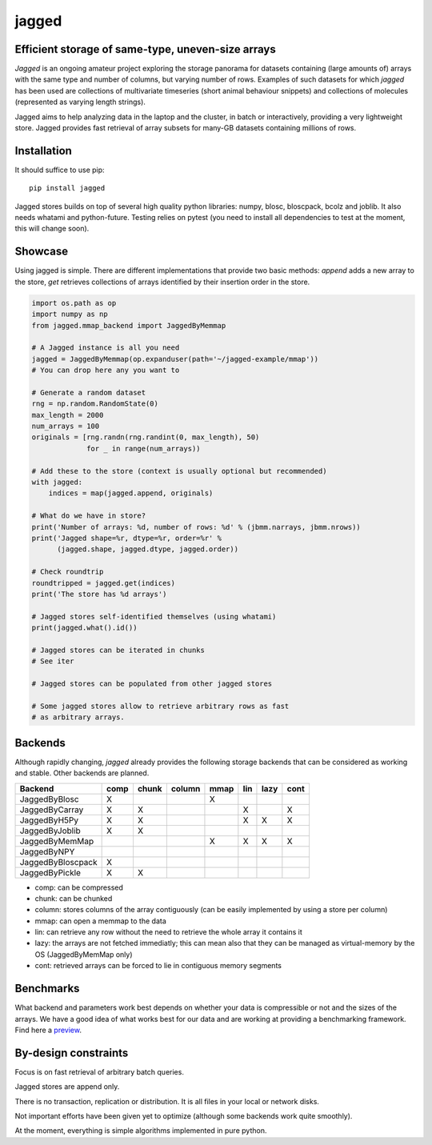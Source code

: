 jagged
======

Efficient storage of same-type, uneven-size arrays
--------------------------------------------------

|Pypi Version| |Build Status| |Coverage Status| |Scrutinizer Status|

*Jagged* is an ongoing amateur project exploring the storage panorama
for datasets containing (large amounts of) arrays with the same type
and number of columns, but varying number of rows. Examples of such
datasets for which *jagged* has been used are collections of multivariate
timeseries (short animal behaviour snippets) and collections of molecules
(represented as varying length strings).

Jagged aims to help analyzing data in the laptop and the cluster, in batch
or interactively, providing a very lightweight store. Jagged provides fast
retrieval of array subsets for many-GB datasets containing millions of rows.

Installation
------------

It should suffice to use pip::

    pip install jagged

Jagged stores builds on top of several high quality python libraries: numpy, blosc,
bloscpack, bcolz and joblib. It also needs whatami and python-future.
Testing relies on pytest (you need to install all dependencies to test at the moment,
this will change soon).


Showcase
--------

Using jagged is simple. There are different implementations that provide
two basic methods: *append* adds a new array to the store, *get* retrieves
collections of arrays identified by their insertion order in the store.

.. code:: python

    import os.path as op
    import numpy as np
    from jagged.mmap_backend import JaggedByMemmap

    # A Jagged instance is all you need
    jagged = JaggedByMemmap(op.expanduser(path='~/jagged-example/mmap'))
    # You can drop here any you want to

    # Generate a random dataset
    rng = np.random.RandomState(0)
    max_length = 2000
    num_arrays = 100
    originals = [rng.randn(rng.randint(0, max_length), 50)
                 for _ in range(num_arrays))

    # Add these to the store (context is usually optional but recommended)
    with jagged:
        indices = map(jagged.append, originals)

    # What do we have in store?
    print('Number of arrays: %d, number of rows: %d' % (jbmm.narrays, jbmm.nrows))
    print('Jagged shape=%r, dtype=%r, order=%r' %
          (jagged.shape, jagged.dtype, jagged.order))

    # Check roundtrip
    roundtripped = jagged.get(indices)
    print('The store has %d arrays')

    # Jagged stores self-identified themselves (using whatami)
    print(jagged.what().id())

    # Jagged stores can be iterated in chunks
    # See iter

    # Jagged stores can be populated from other jagged stores

    # Some jagged stores allow to retrieve arbitrary rows as fast
    # as arbitrary arrays.


Backends
--------

Although rapidly changing, *jagged* already provides the following storage backends
that can be considered as working and stable. Other backends are planned.

+-------------------+------+-------+--------+------+-----+------+------+
| Backend           | comp | chunk | column | mmap | lin | lazy | cont |
+===================+======+=======+========+======+=====+======+======+
| JaggedByBlosc     | X    |       |        | X    |     |      |      |
+-------------------+------+-------+--------+------+-----+------+------+
| JaggedByCarray    | X    | X     |        |      | X   |      | X    |
+-------------------+------+-------+--------+------+-----+------+------+
| JaggedByH5Py      | X    | X     |        |      | X   | X    | X    |
+-------------------+------+-------+--------+------+-----+------+------+
| JaggedByJoblib    | X    | X     |        |      |     |      |      |
+-------------------+------+-------+--------+------+-----+------+------+
| JaggedByMemMap    |      |       |        | X    | X   | X    | X    |
+-------------------+------+-------+--------+------+-----+------+------+
| JaggedByNPY       |      |       |        |      |     |      |      |
+-------------------+------+-------+--------+------+-----+------+------+
| JaggedByBloscpack | X    |       |        |      |     |      |      |
+-------------------+------+-------+--------+------+-----+------+------+
| JaggedByPickle    | X    | X     |        |      |     |      |      |
+-------------------+------+-------+--------+------+-----+------+------+


- comp:
  can be compressed
- chunk:
  can be chunked
- column:
  stores columns of the array contiguously (can be easily implemented by using a store per column)
- mmap:
  can open a memmap to the data
- lin:
  can retrieve any row without the need to retrieve the whole array it contains it
- lazy:
  the arrays are not fetched immediatly; this can mean also that they can be managed
  as virtual-memory by the OS (JaggedByMemMap only)
- cont:
  retrieved arrays can be forced to lie in contiguous memory segments

Benchmarks
----------

What backend and parameters work best depends on whether your data is compressible or not and the
sizes of the arrays. We have a good idea of what works best for our data and are working at
providing a benchmarking framework. Find here a preview_.


By-design constraints
---------------------

Focus is on fast retrieval of arbitrary batch queries.

Jagged stores are append only.

There is no transaction, replication or distribution.
It is all files in your local or network disks.

Not important efforts have been given yet to optimize
(although some backends work quite smoothly).

At the moment, everything is simple algorithms implemented in pure python.


.. |Pypi Version| image:: https://badge.fury.io/py/jagged.svg
   :target: http://badge.fury.io/py/jagged
.. |Build Status| image:: https://travis-ci.org/sdvillal/jagged.svg?branch=master
   :target: https://travis-ci.org/sdvillal/jagged
.. |Coverage Status| image:: http://codecov.io/github/sdvillal/jagged/coverage.svg?branch=master
   :target: http://codecov.io/github/sdvillal/jagged?branch=master
.. |Scrutinizer Status| image:: https://scrutinizer-ci.com/g/sdvillal/jagged/badges/quality-score.png?b=master
   :target: https://scrutinizer-ci.com/g/sdvillal/jagged/?branch=master
.. _preview: https://github.com/sdvillal/strawlab-examples/tree/master/strawlab_examples/benchmarks
